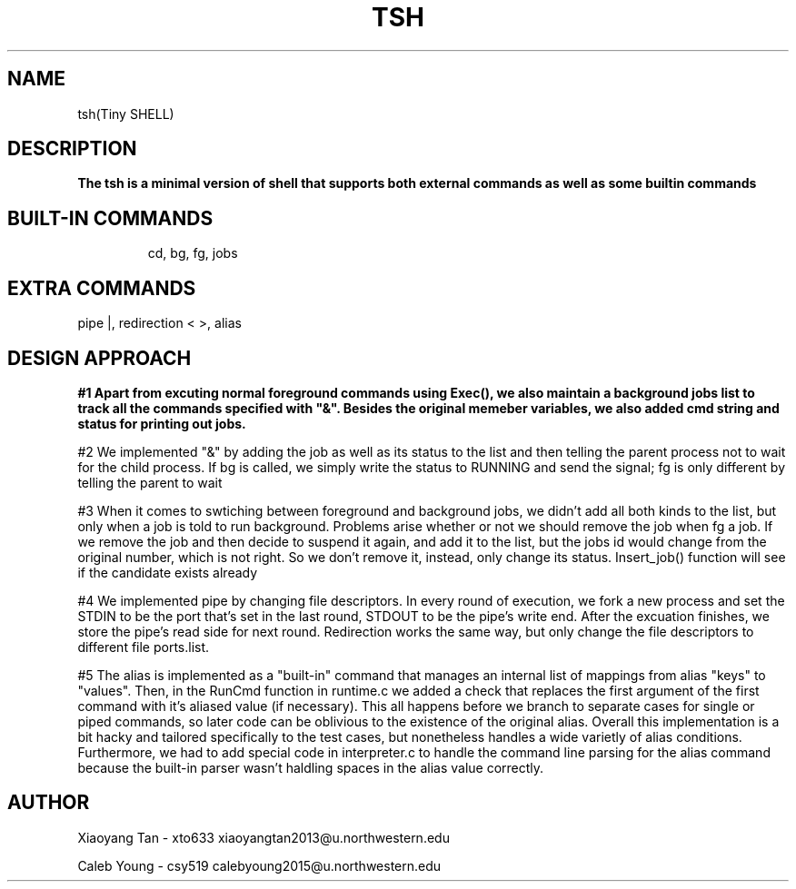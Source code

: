 .\" NOTE: We implemented all extra requirements: pipe, io-redirection and alias
.TH TSH 1 "tsh-A tiny shell" "Northwestern University EECS 343 Operating System - Fall 2014"
.SH NAME 
tsh(Tiny SHELL)
.SH DESCRIPTION
.B
The tsh is a minimal version of shell that supports both external commands as well as some builtin commands
.SH BUILT-IN COMMANDS
.IP
cd, 
bg, 
fg, 
jobs
.SH EXTRA COMMANDS
.IPcd, 
pipe |, 
redirection < >, 
alias
.SH DESIGN APPROACH
.B 
#1 Apart from excuting normal foreground commands using Exec(), we also maintain a background jobs list to track all the commands specified with "&". Besides the original memeber variables, we also added cmd string and status for printing out jobs.

#2 We implemented "&" by adding the job as well as its status to the list and then telling the parent process not to wait for the child process. If bg is called, we simply write the status to RUNNING and send the signal; fg is only different by telling the parent to wait

#3 When it comes to swtiching between foreground and background jobs, we didn't add all both kinds to the list, but only when a job is told to run background. Problems arise whether or not we should remove the job when fg a job. If we remove the job and then decide to suspend it again, and add it to the list, but the jobs id would change from the original number, which is not right. So we don't remove it, instead, only change its status. Insert_job() function will see if the candidate exists already

#4 We implemented pipe by changing file descriptors. In every round of execution, we fork a new process and set the STDIN to be the port that's set in the last round, STDOUT to be the pipe's write end. After the excuation finishes, we store the pipe's read side for next round. Redirection works the same way, but only change the file descriptors to different file ports.list.

#5 The alias is implemented as a "built-in" command that manages an internal list of mappings from alias "keys" to "values". Then, in the RunCmd function in runtime.c we added a check that replaces the first argument of the first command with it's aliased value (if necessary). This all happens before we branch to separate cases for single or piped commands, so later code can be oblivious to the existence of the original alias. Overall this implementation is a bit hacky and tailored specifically to the test cases, but nonetheless handles a wide varietly of alias conditions. Furthermore, we had to add special code in interpreter.c to handle the command line parsing for the alias command because the built-in parser wasn't haldling spaces in the alias value correctly.
.SH AUTHOR
Xiaoyang Tan - xto633 xiaoyangtan2013@u.northwestern.edu

Caleb Young - csy519 calebyoung2015@u.northwestern.edu
